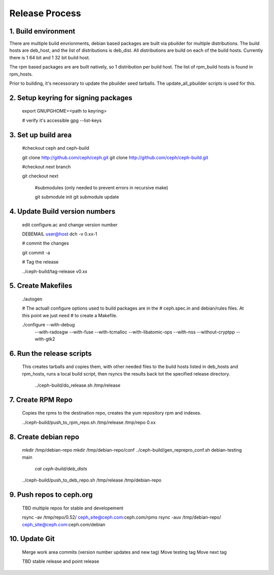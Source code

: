 ===================
  Release Process
===================

1. Build environment
====================

There are multiple build envrionments, debian based packages are built via pbuilder for multiple distributions.  The build hosts are deb_host, and the list of distributions is deb_dist.  All distributions are build on each of the build hosts.  Currently there is 1 64 bit and 1 32 bit build host.

The rpm based packages are are built natively, so 1 distribution per build host.  The list of rpm_build hosts is found in rpm_hosts.

Prior to building, it's necessorary to update the pbuilder seed tarballs.  The update_all_pbuilder scripts is used for this.

2. Setup keyring for signing packages
=====================================

    export GNUPGHOME=<path to keyring>

    # verify it's accessible
    gpg --list-keys

3. Set up build area
====================

    #checkout ceph and ceph-build

    git clone http://github.com/ceph/ceph.git
    git clone http://github.com/ceph/ceph-build.git

    #checkout next branch

    git checkout next

     #submodules (only needed to prevent errors in recursive make)

     git submodule init
     git submodule update

4.  Update Build version numbers
================================

    edit configure.ac and change version number

    DEBEMAIL user@host dch -v 0.xx-1 

    # commit the changes

    git commit -a 

    # Tag the release 

    ../ceph-build/tag-release v0.xx

5. Create Makefiles
===================

     ./autogen

     # The actuall configure options used to build packages are in the
     # ceph.spec.in and debian/rules files.  At this point we just need
     # to create a Makefile.

     ./configure --with-debug \
                 --with-radosgw \
                 --with-fuse \
                 --with-tcmalloc \
                 --with-libatomic-ops \
                 --with-nss \
                 --without-cryptpp \
                 --with-gtk2

6. Run the release scripts
==========================

   This creates tarballs and copies them, with other needed files to
   the build hosts listed in deb_hosts and rpm_hosts, runs a local build
   script, then rsyncs the results back tot the specified release directory.

    ../ceph-build/do_release.sh /tmp/release

7. Create RPM Repo
==================

   Copies the rpms to the destination repo, creates the yum repository
   rpm and indexes.

   ../ceph-build/push_to_rpm_repo.sh /tmp/release /tmp/repo 0.xx

8. Create debian repo
=====================

    mkdir /tmp/debian-repo
    mkdir /tmp/debian-repo/conf
    ../ceph-build/gen_reprepro_conf.sh debian-testing main \
             	 `cat ceph-build/deb_dists`
    ../ceph-build/push_to_deb_repo.sh  /tmp/release /tmp/debian-repo

9.  Push repos to ceph.org
==========================

    TBD multiple repos for stable and developement

    rsync -av /tmp/repo/0.52/ ceph_site@ceph.com:ceph.com/rpms
    rsync -auv /tmp/debian-repo/ ceph_site@ceph.com:ceph.com/debian

10. Update Git
==============

    Merge work area commits (version number updates and new tag)
    Move testing tag
    Move next tag

    TBD stable release and point release
